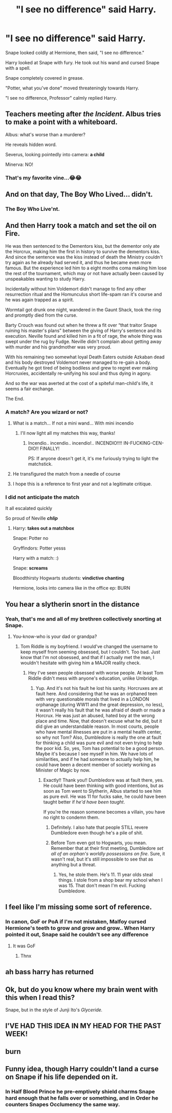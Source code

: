 #+TITLE: "I see no difference" said Harry.

* "I see no difference" said Harry.
:PROPERTIES:
:Author: kprasad13
:Score: 456
:DateUnix: 1595992132.0
:DateShort: 2020-Jul-29
:FlairText: Prompt
:END:
Snape looked coldly at Hermione, then said, "I see no difference."

Harry looked at Snape with fury. He took out his wand and cursed Snape with a spell.

Snape completely covered in grease.

"Potter, what you've done" moved threateningly towards Harry.

"I see no difference, Professor" calmly replied Harry.


** Teachers meeting after /the Incident/. Albus tries to make a point with a whiteboard.

Albus: what's worse than a murderer?

He reveals hidden word.

Severus, looking pointedly into camera: *a child*

Minerva: NO!
:PROPERTIES:
:Author: MoDthestralHostler
:Score: 234
:DateUnix: 1596014734.0
:DateShort: 2020-Jul-29
:END:

*** That's my favorite vine...😂😂
:PROPERTIES:
:Author: Ashbug19
:Score: 29
:DateUnix: 1596032888.0
:DateShort: 2020-Jul-29
:END:


** And on that day, The Boy Who Lived... didn't.
:PROPERTIES:
:Author: streakermaximus
:Score: 182
:DateUnix: 1595997825.0
:DateShort: 2020-Jul-29
:END:

*** The Boy Who Live'nt.
:PROPERTIES:
:Author: Alion1080
:Score: 147
:DateUnix: 1596004627.0
:DateShort: 2020-Jul-29
:END:


** And then Harry took a match and set the oil on Fire.

He was then sentenced to the Dementors kiss, but the dementor only ate the Horcrux, making him the first in history to survive the dementors kiss. And since the sentence was the kiss instead of death the Ministry couldn't try again as he already had served it, and thus he became even more famous. But the experience led him to a eight months coma making him lose the rest of the tournament, which may or not have actually been caused by unspeakables wanting to study Harry.

Incidentally without him Voldemort didn't manage to find any other resurrection ritual and the Homunculus short life-spam ran it's course and he was again trapped as a spirit.

Wormtail got drunk one night, wandered in the Gaunt Shack, took the ring and promptly died from the curse.

Barty Crouch was found out when he threw a fit over “that traitor Snape ruining his master's plans” between the giving of Harry's sentence and its execution. Neville found and killed him in a fit of rage, the whole thing was swept under the rug by Fudge. Neville didn't complain about getting away with murder and his grandmother was very proud.

With his remaining two somewhat loyal Death Eaters outside Azkaban dead and his body destroyed Voldemort never managed to re-gain a body. Eventually he got tired of being bodiless and grew to regret ever making Horcruxies, accidentally re-unifying his soul and thus dying in agony.

And so the war was averted at the cost of a spiteful man-child's life, it seems a fair exchange.

The End.
:PROPERTIES:
:Author: JOKERRule
:Score: 296
:DateUnix: 1595999437.0
:DateShort: 2020-Jul-29
:END:

*** A match? Are you wizard or not?
:PROPERTIES:
:Author: kprasad13
:Score: 108
:DateUnix: 1596002195.0
:DateShort: 2020-Jul-29
:END:

**** What is a match... If not a mini wand... With mini incendio
:PROPERTIES:
:Author: MoDthestralHostler
:Score: 106
:DateUnix: 1596011023.0
:DateShort: 2020-Jul-29
:END:

***** I'll now light all my matches this way, thanks!
:PROPERTIES:
:Author: one_small_god
:Score: 21
:DateUnix: 1596031111.0
:DateShort: 2020-Jul-29
:END:

****** Incendio.. incendio.. incendio!.. INCENDIO!!!! IN-FUCKING-CEN-DIO!! FINALLY!

PS: If anyone doesn't get it, it's me furiously trying to light the matchstick.
:PROPERTIES:
:Author: NarutoFan007
:Score: 28
:DateUnix: 1596041739.0
:DateShort: 2020-Jul-29
:END:


**** He transfigured the match from a needle of course
:PROPERTIES:
:Author: unknown_dude_567
:Score: 34
:DateUnix: 1596025718.0
:DateShort: 2020-Jul-29
:END:


**** I hope this is a reference to first year and not a legitimate critique.
:PROPERTIES:
:Author: nielswerf001
:Score: 35
:DateUnix: 1596002686.0
:DateShort: 2020-Jul-29
:END:


*** I did not anticipate the match

It all escalated quickly

So proud of Neville */chlip/*
:PROPERTIES:
:Author: MoDthestralHostler
:Score: 33
:DateUnix: 1596010915.0
:DateShort: 2020-Jul-29
:END:

**** Harry: *takes out a matchbox*

Snape: Potter no

Gryffindors: Potter yesss

Harry with a match: :)

Snape: *screams*

Bloodthirsty Hogwarts students: *vindictive chanting*

Hermione, looks into camera like in the office ep: BURN
:PROPERTIES:
:Author: MoDthestralHostler
:Score: 58
:DateUnix: 1596011493.0
:DateShort: 2020-Jul-29
:END:


** You hear a slytherin snort in the distance
:PROPERTIES:
:Author: CallMeSundown84
:Score: 70
:DateUnix: 1595999263.0
:DateShort: 2020-Jul-29
:END:

*** Yeah, that's me and all of my brethren collectively snorting at Snape.
:PROPERTIES:
:Author: Zhalia_Riddle
:Score: 13
:DateUnix: 1596039610.0
:DateShort: 2020-Jul-29
:END:

**** You-know-who is your dad or grandpa?
:PROPERTIES:
:Author: NarutoFan007
:Score: 4
:DateUnix: 1596041569.0
:DateShort: 2020-Jul-29
:END:

***** Tom Riddle is my boyfriend. I would've changed the username to keep myself from seeming obsessed, but I couldn't. Too bad. Just know that I'm not obsessed, and that if I actually met the man, I wouldn't hesitate with giving him a MAJOR reality check.
:PROPERTIES:
:Author: Zhalia_Riddle
:Score: 8
:DateUnix: 1596041793.0
:DateShort: 2020-Jul-29
:END:

****** Hey I've seen people obsessed with worse people. At least Tom Riddle didn't mess with anyone's education, unlike Umbridge.
:PROPERTIES:
:Author: NarutoFan007
:Score: 5
:DateUnix: 1596041879.0
:DateShort: 2020-Jul-29
:END:

******* Yup. And it's not his fault he lost his sanity. Horcruxes are at fault here. And considering that he was an orphaned teen with very questionable morals that lived in a LONDON orphanage (during WW11 and the great depression, no less), it wasn't really his fault that he was afraid of death or made a Horcrux. He was just an abused, hated boy at the wrong place and time. Now, that doesn't excuse what he did, but it did give an understandable reason. In most courts, people who have mental illnesses are put in a mental health center, so why not Tom? Also, Dumbledore is really the one at fault for thinking a child was pure evil and not even trying to help the poor kid. So, yes, Tom has potential to be a good person. Maybe it's because I see myself in him. We have lots of similarities, and if he had someone to actually help him, he could have been a decent member of society working as Minister of Magic by now.
:PROPERTIES:
:Author: Zhalia_Riddle
:Score: 6
:DateUnix: 1596042173.0
:DateShort: 2020-Jul-29
:END:

******** Exactly!! Thank you!! Dumbledore was at fault there, yes. He could have been thinking with good intentions, but as soon as Tom went to Slytherin, Albus started to see him as pure evil. He was 11 for fucks sake, he could have been taught better if /he'd have been taught/.

If you're the reason someone becomes a villain, you have no right to condemn them.
:PROPERTIES:
:Author: NarutoFan007
:Score: 3
:DateUnix: 1596042626.0
:DateShort: 2020-Jul-29
:END:

********* Definitely. I also hate that people STILL revere Dumbledore even though he's a pile of shit.
:PROPERTIES:
:Author: Zhalia_Riddle
:Score: 3
:DateUnix: 1596042691.0
:DateShort: 2020-Jul-29
:END:


********* Before Tom even got to Hogwarts, you mean. Remember that at their first meeting, Dumbledore /set all of an orphan's worldly possessions on fire/. Sure, it wasn't real, but it's still impossible to see that as anything but a threat.
:PROPERTIES:
:Author: tsotate
:Score: 1
:DateUnix: 1596098143.0
:DateShort: 2020-Jul-30
:END:

********** Yes, he stole them. He's 11. 11 year olds steal things. I stole from a shop bear my school when I was 15. That don't mean I'm evil. Fucking Dumbledore.
:PROPERTIES:
:Author: NarutoFan007
:Score: 1
:DateUnix: 1596124367.0
:DateShort: 2020-Jul-30
:END:


** I feel like I'm missing some sort of reference.
:PROPERTIES:
:Author: VulpineKitsune
:Score: 17
:DateUnix: 1596017998.0
:DateShort: 2020-Jul-29
:END:

*** In canon, GoF or PoA if I'm not mistaken, Malfoy cursed Hermione's teeth to grow and grow and grow.. When Harry pointed it out, Snape said he couldn't see any difference
:PROPERTIES:
:Author: poseidons_seaweed
:Score: 42
:DateUnix: 1596021174.0
:DateShort: 2020-Jul-29
:END:

**** It was GoF
:PROPERTIES:
:Author: FrogElephant
:Score: 21
:DateUnix: 1596023191.0
:DateShort: 2020-Jul-29
:END:

***** Thnx
:PROPERTIES:
:Author: poseidons_seaweed
:Score: 6
:DateUnix: 1596024852.0
:DateShort: 2020-Jul-29
:END:


** ah bass harry has returned
:PROPERTIES:
:Author: anime-miraculousfan
:Score: 12
:DateUnix: 1596003683.0
:DateShort: 2020-Jul-29
:END:


** Ok, but do you know where my brain went with this when I read this?

Snape, but in the style of Junji Ito's /Glyceride./
:PROPERTIES:
:Author: wille179
:Score: 7
:DateUnix: 1596042409.0
:DateShort: 2020-Jul-29
:END:


** I'VE HAD THIS IDEA IN MY HEAD FOR THE PAST WEEK!
:PROPERTIES:
:Author: Snooty_Macbooty
:Score: 2
:DateUnix: 1596039032.0
:DateShort: 2020-Jul-29
:END:


** burn
:PROPERTIES:
:Author: love_voldmoldy478
:Score: 1
:DateUnix: 1596045682.0
:DateShort: 2020-Jul-29
:END:


** Funny idea, though Harry couldn't land a curse on Snape if his life depended on it.
:PROPERTIES:
:Author: Electric999999
:Score: -4
:DateUnix: 1596077344.0
:DateShort: 2020-Jul-30
:END:

*** In Half Blood Prince he pre-emptively shield charms Snape hard enough that he falls over or something, and in Order he counters Snapes Occlumency the same way.
:PROPERTIES:
:Score: 4
:DateUnix: 1596533837.0
:DateShort: 2020-Aug-04
:END:
